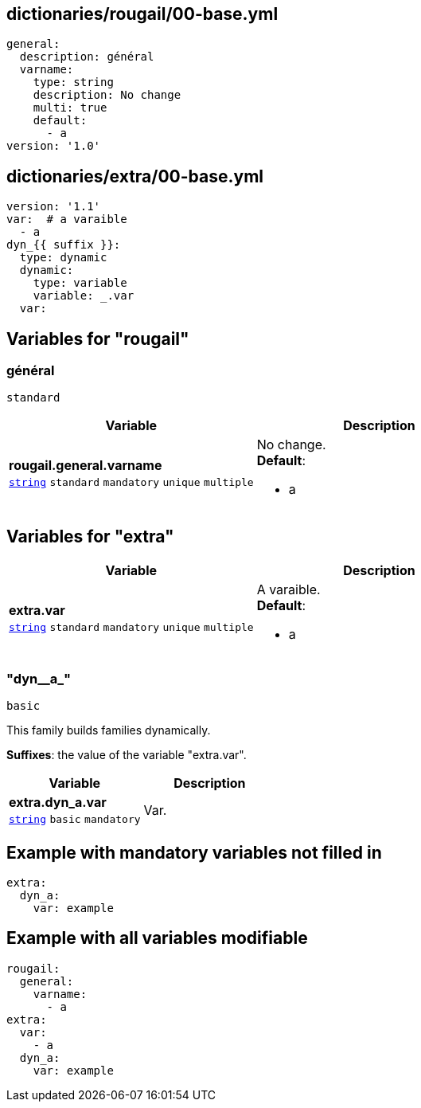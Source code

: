 == dictionaries/rougail/00-base.yml

[,yaml]
----
general:
  description: général
  varname:
    type: string
    description: No change
    multi: true
    default:
      - a
version: '1.0'
----
== dictionaries/extra/00-base.yml

[,yaml]
----
version: '1.1'
var:  # a varaible
  - a
dyn_{{ suffix }}:
  type: dynamic
  dynamic:
    type: variable
    variable: _.var
  var:
----
== Variables for "rougail"

=== général

`standard`

[cols="128a,128a",options="header"]
|====
| Variable                                                                                                                       | Description                                                                                                                    
| 
**rougail.general.varname** +
`https://rougail.readthedocs.io/en/latest/variable.html#variables-types[string]` `standard` `mandatory` `unique` `multiple`                                                                                                                                | 
No change. +
**Default**: 

* a                                                                                                                                
|====


== Variables for "extra"

[cols="105a,105a",options="header"]
|====
| Variable                                                                                                | Description                                                                                             
| 
**extra.var** +
`https://rougail.readthedocs.io/en/latest/variable.html#variables-types[string]` `standard` `mandatory` `unique` `multiple`                                                                                                         | 
A varaible. +
**Default**: 

* a                                                                                                         
|====

=== "dyn__a_"

`basic`


This family builds families dynamically.

**Suffixes**: the value of the variable "extra.var".

[cols="105a,105a",options="header"]
|====
| Variable                                                                                                | Description                                                                                             
| 
**extra.dyn_a.var** +
`https://rougail.readthedocs.io/en/latest/variable.html#variables-types[string]` `basic` `mandatory`                                                                                                         | 
Var.                                                                                                         
|====


== Example with mandatory variables not filled in

[,yaml]
----
extra:
  dyn_a:
    var: example
----
== Example with all variables modifiable

[,yaml]
----
rougail:
  general:
    varname:
      - a
extra:
  var:
    - a
  dyn_a:
    var: example
----
